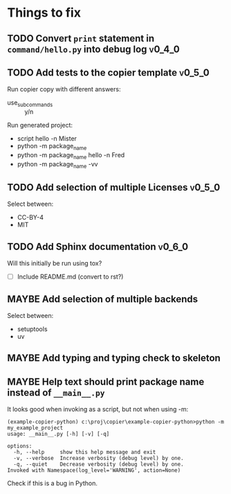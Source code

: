 * Things to fix
** TODO Convert =print= statement in =command/hello.py= into debug log  :v0_4_0:
:LOGBOOK:
- State "TODO"       from              [2025-07-20 Sun 20:22]
:END:

** TODO Add tests to the copier template                            :v0_5_0:
:LOGBOOK:
- State "TODO"       from              [2025-07-20 Sun 20:01]
:END:

Run copier copy with different answers:
- use_subcommands :: y/n

Run generated project:
- script hello -n Mister
- python -m package_name
- python -m package_name hello -n Fred
- python -m package_name -vv

** TODO Add selection of multiple Licenses                          :v0_5_0:
:LOGBOOK:
- State "TODO"       from              [2025-07-20 Sun 19:54]
:END:
Select between:
- CC-BY-4
- MIT

** TODO Add Sphinx documentation                                    :v0_6_0:
:LOGBOOK:
- State "TODO"       from "ACTIVE"     [2025-07-21 Mon 17:56]
- State "ACTIVE"     from "TODO"       [2025-07-21 Mon 15:37]
- State "TODO"       from              [2025-07-20 Sun 19:57]
:END:
Will this initially be run using tox?
- [ ] Include README.md (convert to rst?)
** MAYBE Add selection of multiple backends
:LOGBOOK:
- State "MAYBE"      from "TODO"       [2025-07-21 Mon 17:55]
- State "TODO"       from              [2025-07-20 Sun 21:09]
:END:
Select between:
- setuptools
- uv

** MAYBE Add typing and typing check to skeleton
:LOGBOOK:
- State "MAYBE"      from "TODO"       [2025-07-21 Mon 17:56]
- State "TODO"       from              [2025-07-21 Mon 14:19]
:END:
** MAYBE Help text should print package name instead of =__main__.py=
:LOGBOOK:
- State "MAYBE"      from "TODO"       [2025-07-21 Mon 17:57]
- State "TODO"       from              [2025-07-20 Sun 19:45]
:END:
It looks good when invoking as a script, but not when using -m:
#+begin_src shell
  (example-copier-python) c:\proj\copier\example-copier-python>python -m my_example_project
  usage: __main__.py [-h] [-v] [-q]

  options:
    -h, --help     show this help message and exit
    -v, --verbose  Increase verbosity (debug level) by one.
    -q, --quiet    Decrease verbosity (debug level) by one.
  Invoked with Namespace(log_level='WARNING', action=None)
#+end_src
Check if this is a bug in Python.

